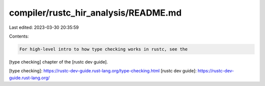 compiler/rustc_hir_analysis/README.md
=====================================

Last edited: 2023-03-30 20:35:59

Contents:

.. code-block:: md

    For high-level intro to how type checking works in rustc, see the
[type checking] chapter of the [rustc dev guide].

[type checking]: https://rustc-dev-guide.rust-lang.org/type-checking.html
[rustc dev guide]: https://rustc-dev-guide.rust-lang.org/


